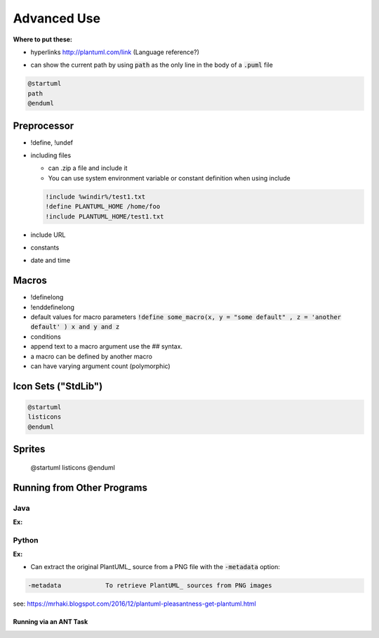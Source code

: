 

Advanced Use
############

**Where to put these:**

- hyperlinks http://plantuml.com/link  (Language reference?)


* can show the current path by using :code:`path` as the only line in the body of a :code:`.puml` file

.. code-block:: text

   @startuml
   path
   @enduml



************
Preprocessor
************

- !define, !undef


- including files

  - can .zip a file and include it

  - You can use system environment variable or constant definition when using include

  .. code:: text

     !include %windir%/test1.txt
     !define PLANTUML_HOME /home/foo
     !include PLANTUML_HOME/test1.txt




- include URL

- constants

- date and time


******
Macros
******

- !definelong

- !enddefinelong

- default values for macro parameters :code:`!define some_macro(x, y = "some default" , z = 'another default' ) x and y and z`

- conditions


- append text to a macro argument use the ## syntax.

- a macro can be defined by another macro

- can have varying argument count (polymorphic)



********************
Icon Sets ("StdLib")
********************


.. code:: text

   @startuml
   listicons
   @enduml


*******
Sprites
*******

   @startuml
   listicons
   @enduml



***************************
Running from Other Programs
***************************


====
Java
====

:Ex:

======
Python
======

:Ex:




* Can extract the original PlantUML_ source from a PNG file with the :code:`-metadata` option:

.. code-block:: text

   -metadata		To retrieve PlantUML_ sources from PNG images


see: https://mrhaki.blogspot.com/2016/12/plantuml-pleasantness-get-plantuml.html


-----------------------
Running via an ANT Task
-----------------------


